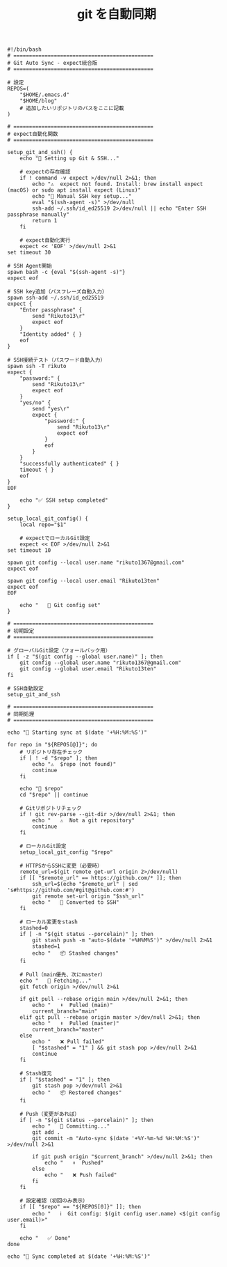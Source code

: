 :PROPERTIES:
:ID:       948E9308-00DE-4D92-A23B-ABE075B61BE9
:END:
#+TITLE: git を自動同期
#+begin_src shell
  #!/bin/bash
  # =============================================
  # Git Auto Sync - expect統合版
  # =============================================

  # 設定
  REPOS=(
      "$HOME/.emacs.d"
      "$HOME/blog"
      # 追加したいリポジトリのパスをここに記載
  )

  # =============================================
  # expect自動化関数
  # =============================================

  setup_git_and_ssh() {
      echo "🔧 Setting up Git & SSH..."

      # expectの存在確認
      if ! command -v expect >/dev/null 2>&1; then
          echo "⚠️  expect not found. Install: brew install expect (macOS) or sudo apt install expect (Linux)"
          echo "🔑 Manual SSH key setup..."
          eval "$(ssh-agent -s)" >/dev/null
          ssh-add ~/.ssh/id_ed25519 2>/dev/null || echo "Enter SSH passphrase manually"
          return 1
      fi

      # expect自動化実行
      expect << 'EOF' >/dev/null 2>&1
  set timeout 30

  # SSH Agent開始
  spawn bash -c {eval "$(ssh-agent -s)"}
  expect eof

  # SSH key追加（パスフレーズ自動入力）
  spawn ssh-add ~/.ssh/id_ed25519
  expect {
      "Enter passphrase" {
          send "Rikuto13\r"
          expect eof
      }
      "Identity added" { }
      eof
  }

  # SSH接続テスト（パスワード自動入力）
  spawn ssh -T rikuto
  expect {
      "password:" {
          send "Rikuto13\r"
          expect eof
      }
      "yes/no" {
          send "yes\r"
          expect {
              "password:" {
                  send "Rikuto13\r"
                  expect eof
              }
              eof
          }
      }
      "successfully authenticated" { }
      timeout { }
      eof
  }
  EOF

      echo "✅ SSH setup completed"
  }

  setup_local_git_config() {
      local repo="$1"

      # expectでローカルGit設定
      expect << EOF >/dev/null 2>&1
  set timeout 10

  spawn git config --local user.name "rikuto1367@gmail.com"
  expect eof

  spawn git config --local user.email "Rikuto13ten"
  expect eof
  EOF

      echo "   📝 Git config set"
  }

  # =============================================
  # 初期設定
  # =============================================

  # グローバルGit設定（フォールバック用）
  if [ -z "$(git config --global user.name)" ]; then
      git config --global user.name "rikuto1367@gmail.com"
      git config --global user.email "Rikuto13ten"
  fi

  # SSH自動設定
  setup_git_and_ssh

  # =============================================
  # 同期処理
  # =============================================

  echo "🚀 Starting sync at $(date '+%H:%M:%S')"

  for repo in "${REPOS[@]}"; do
      # リポジトリ存在チェック
      if [ ! -d "$repo" ]; then
          echo "⚠️  $repo (not found)"
          continue
      fi

      echo "🔄 $repo"
      cd "$repo" || continue

      # Gitリポジトリチェック
      if ! git rev-parse --git-dir >/dev/null 2>&1; then
          echo "   ⚠️  Not a git repository"
          continue
      fi

      # ローカルGit設定
      setup_local_git_config "$repo"

      # HTTPSからSSHに変更（必要時）
      remote_url=$(git remote get-url origin 2>/dev/null)
      if [[ "$remote_url" == https://github.com/* ]]; then
          ssh_url=$(echo "$remote_url" | sed 's#https://github.com/#git@github.com:#')
          git remote set-url origin "$ssh_url"
          echo "   🔗 Converted to SSH"
      fi

      # ローカル変更をstash
      stashed=0
      if [ -n "$(git status --porcelain)" ]; then
          git stash push -m "auto-$(date '+%H%M%S')" >/dev/null 2>&1
          stashed=1
          echo "   📦 Stashed changes"
      fi

      # Pull（main優先、次にmaster）
      echo "   🔄 Fetching..."
      git fetch origin >/dev/null 2>&1

      if git pull --rebase origin main >/dev/null 2>&1; then
          echo "   ⬇️  Pulled (main)"
          current_branch="main"
      elif git pull --rebase origin master >/dev/null 2>&1; then
          echo "   ⬇️  Pulled (master)"
          current_branch="master"
      else
          echo "   ❌ Pull failed"
          [ "$stashed" = "1" ] && git stash pop >/dev/null 2>&1
          continue
      fi

      # Stash復元
      if [ "$stashed" = "1" ]; then
          git stash pop >/dev/null 2>&1
          echo "   📦 Restored changes"
      fi

      # Push（変更があれば）
      if [ -n "$(git status --porcelain)" ]; then
          echo "   📝 Committing..."
          git add .
          git commit -m "Auto-sync $(date '+%Y-%m-%d %H:%M:%S')" >/dev/null 2>&1

          if git push origin "$current_branch" >/dev/null 2>&1; then
              echo "   ⬆️  Pushed"
          else
              echo "   ❌ Push failed"
          fi
      fi

      # 設定確認（初回のみ表示）
      if [[ "$repo" == "${REPOS[0]}" ]]; then
          echo "   ℹ️  Git config: $(git config user.name) <$(git config user.email)>"
      fi

      echo "   ✅ Done"
  done

  echo "🎉 Sync completed at $(date '+%H:%M:%S')"
#+end_src

